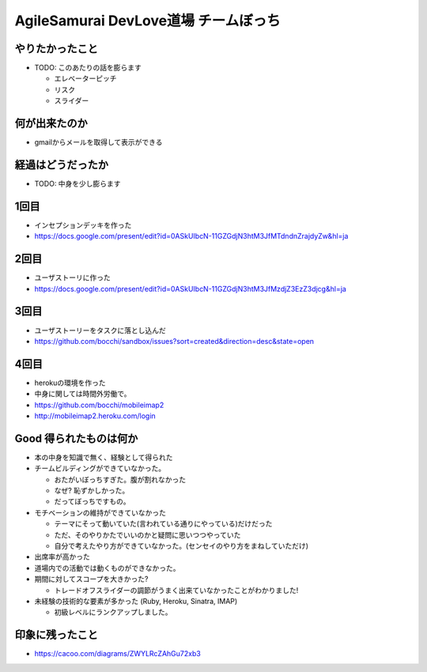 =========================================
AgileSamurai DevLove道場 チームぼっち
=========================================

やりたかったこと
=========================================

* TODO: このあたりの話を膨らます

  * エレベーターピッチ
  * リスク
  * スライダー


何が出来たのか
=========================================

* gmailからメールを取得して表示ができる

経過はどうだったか
=========================================

* TODO: 中身を少し膨らます

1回目
=========================================

* インセプションデッキを作った
* https://docs.google.com/present/edit?id=0ASkUIbcN-11GZGdjN3htM3JfMTdndnZrajdyZw&hl=ja

2回目
=========================================

* ユーザストーリに作った
* https://docs.google.com/present/edit?id=0ASkUIbcN-11GZGdjN3htM3JfMzdjZ3EzZ3djcg&hl=ja

3回目
=========================================

* ユーザストーリーをタスクに落とし込んだ
* https://github.com/bocchi/sandbox/issues?sort=created&direction=desc&state=open

4回目
=========================================

* herokuの環境を作った
* 中身に関しては時間外労働で。
* https://github.com/bocchi/mobileimap2
* http://mobileimap2.heroku.com/login


Good 得られたものは何か
=========================================

* 本の中身を知識で無く、経験として得られた

* チームビルディングができていなかった。

  * おたがいぼっちすぎた。腹が割れなかった
  * なぜ?  恥ずかしかった。
  * だってぼっちですもの。

* モチベーションの維持ができていなかった

  * テーマにそって動いていた(言われている通りにやっている)だけだった
  * ただ、そのやりかたでいいのかと疑問に思いつつやっていた
  * 自分で考えたやり方ができていなかった。(センセイのやり方をまねしていただけ)

* 出席率が高かった

* 道場内での活動では動くものができなかった。

* 期間に対してスコープを大きかった?

  * トレードオフスライダーの調節がうまく出来ていなかったことがわかりました!

* 未経験の技術的な要素が多かった (Ruby, Heroku, Sinatra, IMAP)

  * 初級レベルにランクアップしました。


印象に残ったこと
=========================================

* https://cacoo.com/diagrams/ZWYLRcZAhGu72xb3

